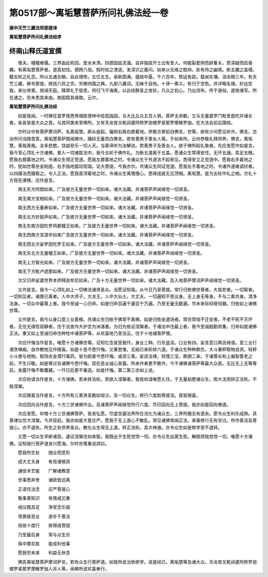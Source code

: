第0517部～离垢慧菩萨所问礼佛法经一卷
========================================

**唐中天竺三藏法师那提译**

**离垢慧菩萨所问礼佛法经序**

终南山释氏道宣撰
----------------

　　惟夫。幔幢难偃。三界由此轮回。爱水未清。四惑因兹流湎。自非独拔开士出有至人。何能裂爱网而辟重关。质深疑而启昏趣。有离垢慧菩萨者。道高初住。德跨八恒。假时俗之津途。发深识之嘉问。如来以无缘之胜辩。赴有待之幽情。断五趣之盖缠。籍五轮之礼念。所以五通五眼。自此增修。五位五生。承斯圆满。蕴结中夏。千六百年。颓运有踪。载闻东壤。洎龙朔三年。有天竺三藏。厥号那提。统括六异之宗。穷微四围之典。九部八藏词。无昧于自他。十谛一乘义。有归于空色。并详略名理。妙达宏致。来仪帝里。频谒天庭。降厚礼于慈恩。将归飞于海表。以此经群圣之发轸。凡众之初心。乃出流布。传于道俗。遂依缮写。所在通之。恐未悉其来由。故因叙其缘致。云尔。

**离垢慧菩萨所问礼佛法经**


　　如是我闻。一时佛在室罗筏悉帝城胜德林中给孤独园。与大比丘众五百人俱。菩萨无央数。又与无量婆罗门毗舍首陀并诸长者。各各皆是大众之首。与其同类来至佛所。又有天龙夜叉乾闼婆阿修罗迦楼罗紧那罗摩睺罗伽。在大法会前后围绕。

　　尔时众中有菩萨摩诃萨。名离垢慧。即从座起。偏袒右肩右膝着地。恭敬合掌前白佛言。世尊。欲有少问愿见听许。佛言。恣汝所问当随意答。离垢慧菩萨既闻佛许。踊跃无量而白佛言。若有善男子善女人等。于如来所。云何恭敬礼拜供养。佛言。离垢慧。善哉善哉。汝多悲愍。饶益安乐一切人天。当善谛听为汝解说。若善男子及善女人。欲于佛所起礼敬者。先应发愿作如是言。我今至心顶礼十方诸佛。普入一切诸胜法中。我今五轮于佛作礼。为断五道离于五盖。愿诸众生常得安住。无坏五通。具足五眼。愿我右膝着地之时。令诸众生得正觉道。愿我左膝着地之时。令诸众生于外道法不起邪见。悉得安立正觉道中。愿我右手着地之时。犹如世尊坐金刚座。右手指地震动现瑞。证大菩提。今我亦尔。共诸众生同证觉道。愿我左手着地之时。令诸外道难调伏者。以四摄法而摄取之。令入正法。愿我首顶着地之时。令诸众生离憍慢心。悉得成就无见顶相。离垢慧。是为五轮作礼之相。次礼十方现在诸佛。应作是言。

　　南无东方阿閦如来。广及彼方无量世界一切如来。诸大法藏。并诸菩萨声闻缘觉一切贤圣。

　　南无南方宝相如来。广及彼方无量世界一切如来。诸大法藏。并诸菩萨声闻缘觉一切贤圣。

　　南无西方无量寿如来。广及彼方无量世界一切如来。诸大法藏。并诸菩萨声闻缘觉一切贤圣。

　　南无北方妙鼓声如来。广及彼方无量世界一切如来。诸大法藏。并诸菩萨声闻缘觉一切贤圣。

　　南无东南方因陀罗鸡都幢王如来。广及彼方无量世界一切如来。诸大法藏。并诸菩萨声闻缘觉一切贤圣。

　　南无西南方宝游步如来广及彼方无量世界一切如来。诸大法藏。并诸菩萨声闻缘觉一切贤圣。

　　南无西北方娑罗因陀罗王如来。广及彼方无量世界一切如来。诸大法藏。并诸菩萨声闻缘觉一切贤圣。

　　南无东北方无量幢王如来。广及彼方无量世界一切如来。诸大法藏。并诸菩萨声闻缘觉一切贤圣。

　　南无上方智光如来。广及彼方无量世界一切如来。诸大法藏。并诸菩萨声闻缘觉一切贤圣。

　　南无下方毗卢遮那如来。广及彼方无量世界一切如来。诸大法藏。并诸菩萨声闻缘觉一切贤圣。

　　次又归命娑婆世界本师释迦牟尼如来。广及十方无量世界一切如来。诸大法藏。及入地菩萨摩诃萨声闻缘觉一切贤圣。

　　又作是言。我今一心顶礼如上一切佛法诸贤圣众。当愿证知我。从今日乃至菩提。常行归依佛世尊者。大慈悲者。一切智者。一切知见者。诸畏已离者。人中大师子。大龙王。人中大仙士。大丈夫。一切遍知不思议身。无上身无等身。不与二乘共身。清净法身。一切众中最尊上者。我今至诚一心归命。如是归命百遍千遍百千万遍。乃至无量无数遍。尽未来际彻骨彻髓。归依如上诸佛世尊。

　　又作是言。我今以身口意三业善根。共诸众生归依于佛常不离佛。如是归依坐道场者。常住常恒不迁变者。不老不死不灭坏者。无住无缘性寂静者。住于法舍作大护念为洲渚者。为归为依证涅槃者。于诸法中住最上者。我今至诚殷勤郑重。归命如是诸佛正法。重又如上至诚归命住种性中诸菩萨等。从欢喜地乃至法云。住于十地诸菩萨僧。

　　次应忏悔当作是言。唯愿十方诸佛世尊。证知忆念哀受我忏。身业三种。行杀盗淫。口业有四。妄言恶口两舌绮语。意三业行谓贪嗔痴。自作教他见作随喜。如是十恶今悉忏悔。又重思惟。无始已来轮转六道。于诸众生种种欺负。大斗重秤取物自资。轻秤小斗便与他物。假饰衣金潜行毒药。皆为损害今悉忏悔。或谤三乘。妄说法律。轻慢三宝。欺誷二亲。于诸尊长和上阇梨耆老之前。不生只敬。如是等过去诸罪今悉忏悔。现在恶业诚心发露。所未作者更不敢作。今于诸佛诸菩萨等最大众首。无比无上无等等前。发露忏悔不敢覆藏。一忏已后更不重造。如是忏悔。第二第三亦如上说。

　　次应劝请当作是言。十方诸佛。若未转法轮。若欲入涅槃者。我皆劝请唯愿久住。于无量劫愍诸众生。雨大法雨转正法轮。不般涅槃。

　　次应随喜当作是言。十方所有三乘贤圣数如恒沙。及一切众生。修行六度助菩提法。我皆随喜。

　　次应回向当作是言。十方三世诸佛作业。及诸菩萨声闻缘觉所行六度。尽已回向无上菩提。我亦如是回向佛道。

　　次应发愿。仰惟十方三世诸佛菩萨。皆发弘愿。尽虚空遍法界所在流化为诸众生。三界所摄无有遗余。愿令众生利乐成熟。具善律仪住大涅槃。今并现前。我亦如是大誓庄严。愿我于无上道心不散乱。常见诸佛常闻正法。承事修行无有空过。所作善法及菩提心。亦不退失。所生之处供养圣众。教化众生得无上道。转正法轮。具大神通。亦令众生如是修学至不退转。

　　又愿一切众生早断诸苦。速证涅槃住如来智。我既出于生死觉悟一切。亦令众生出离生死。解脱烦恼觉悟一切。唯愿十方诸佛。证知我行菩萨道发兴愿海。尔时世尊重说颂曰。

　　愿我所生处　　随业而受形

　　成大丈夫身　　有信诸根具

　　通伎术艺能　　广解诸教意

　　世事悉弃舍　　诸欲皆远离

　　正语住法念　　庄严菩提心

　　敬事善知识　　有情咸见重

　　戒仪既具足　　净受念乐报

　　常畏彼恶业　　游步于善法

　　恒依十度行　　故得成菩提

　　乃至最后身　　常与众生乐

　　珠中摩尼胜　　能成利他事

　　愿我穷未来　　利益无休息

　　佛告离垢慧菩萨摩诃萨言。若有众生行菩萨道。如我所说当依修学。说是经已。离垢慧等及诸大众。天龙夜叉乾闼婆阿修罗迦楼罗紧那罗摩睺罗伽人非人等。闻佛所说欢喜奉行。
